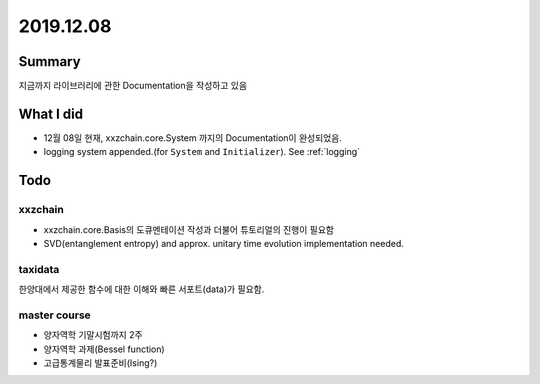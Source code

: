 .. _2019.12.08:


2019.12.08
===============


Summary
-----------
지금까지 라이브러리에 관한 Documentation을 작성하고 있음


What I did
-------------
- 12월 08일 현재, xxzchain.core.System 까지의 Documentation이 완성되었음.
- logging system appended.(for ``System``  and ``Initializer``).  See :ref:`logging`


Todo
-------

xxzchain
~~~~~~~~~
- xxzchain.core.Basis의 도큐멘테이션 작성과 더불어 튜토리얼의 진행이 필요함
- SVD(entanglement entropy) and approx. unitary time evolution implementation needed.

taxidata
~~~~~~~~~
한양대에서 제공한 함수에 대한 이해와 빠른 서포트(data)가 필요함.

master course
~~~~~~~~~~~~~~~
- 양자역학 기말시험까지 2주
- 양자역학 과제(Bessel function)
- 고급통계물리 발표준비(Ising?)
